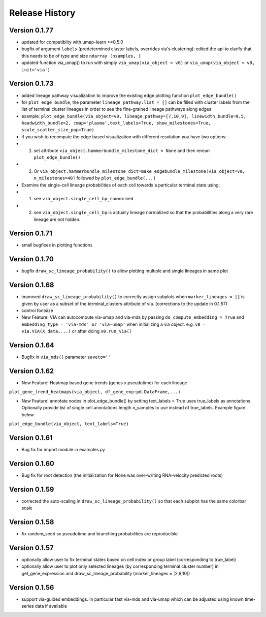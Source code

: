 Release History
===============

Version 0.1.77
-------------
- updated for compatibilty with umap-learn >=0.5.0
- bugfix of argument ``labels`` (predetermined cluster labels, overrides via's clustering): edited the api to clarify that this needs to be of type and size ``ndarray (nsamples, )``
- updated function via_umap() to run with simply ``via_umap(via_object = v0)`` or ``via_umap(via_object = v0, init='via')``

Version 0.1.73
-------------
- added lineage pathway visualization to improve the existing edge plotting function ``plot_edge_bundle()``
- for ``plot_edge_bundle``, the parameter ``lineage_pathway:list = []`` can be filled with cluster labels from the list of terminal cluster lineages in order to see the fine-grained lineage pathways along edges 
- example:  ``plot_edge_bundle(via_object=v0, lineage_pathway=[7,10,9], linewidth_bundle=0.5, headwidth_bundle=2, cmap='plasma',text_labels=True, show_milestones=True, scale_scatter_size_pop=True)``
- if you wish to recompute the edge based visualization with different resolution you have two options:
- 1. set attribute ``via_object.hammerbundle_milestone_dict = None`` and then rereun ``plot_edge_bundle()``
- 2. Or ``via_object.hammerbundle_milestone_dict=make_edgebundle_milestone(via_object=v0, n_milestones=40)`` followed by ``plot_edge_bundle(...)``

- Examine the single-cell lineage probabilities of each cell towards a particular terminal state using: 
- 1. see ``via_object.single_cell_bp_rownormed``
- 2. see ``via_object.single_cell_bp`` is actually lineage normalized so that the probabilities along a very rare lineage are not hidden. 

.. raw:: html

  <img src="https://github.com/ShobiStassen/VIA/blob/master/Figures/Toy3_lineage_path_edgebundle.png?raw=true" width="600px" align="center" </a>


Version 0.1.71
-------------
- small bugfixes in plotting functions

Version 0.1.70
-------------
- bugfix ``draw_sc_lineage_probability()`` to allow plotting multiple and single lineages in same plot

Version 0.1.68
-------------
- improved ``draw_sc_lineage_probability()`` to correctly assign subplots when ``marker_lineages = []`` is given by user as a subset of the terminal_clusters attribute of via. (corrections to the update in 0.1.57)
- control fontsize
- New Feature! VIA can autocompute via-umap and via-mds by passing ``do_compute_embedding = True`` and ``embedding_type = 'via-mds' or 'via-umap'`` when initializing a via object. e.g. ``v0 = via.VIA(X_data....)`` or after doing ``v0.run_via()``

Version 0.1.64
-------------
- Bugfix in ``via_mds()`` parameter ``saveto=''``

Version 0.1.62
-------------
- New Feature! Heatmap based gene trends (genes x pseudotime) for each lineage 
``plot_gene_trend_heatmaps(via_object, df_gene_exp:pd.DataFrame,...)``

- New Feature! annotate nodes in plot_edge_bundle() by setting text_labels = True uses true_labels as annotations. Optionally provide list of single cell annotations length n_samples to use instead of true_labels. Example figure below
``plot_edge_bundle(via_object, text_labels=True)``

.. raw:: html

  <img src="https://github.com/ShobiStassen/VIA/blob/master/Figures/milestoneplot_withannots.png?raw=true" width="600px" align="center" </a>

.. raw:: html

  <img src="https://github.com/ShobiStassen/VIA/blob/master/Figures/gene_pt_heatmap_example.png?raw=true" width="600px" align="center" </a>


Version 0.1.61
-------------
- Bug fix for import module in examples.py

Version 0.1.60
-------------
- Bug fix for root detection (the initialization for None was over-writing RNA-velocity predicted roots)

Version 0.1.59
-------------
- corrected the auto-scaling in ``draw_sc_lineage_probability()`` so that each subplot has the same colorbar scale

Version 0.1.58
-------------
- fix random_seed so pseudotime and branching probabilities are reproducible

Version 0.1.57
-------------
- optionally allow user to fix terminal states based on cell index or group label (corresponding to true_label)
- optionally allow user to plot only selected lineages (by corresponding terminal cluster number) in get_gene_expression and draw_sc_lineage_probability (marker_lineages = [2,8,10])

Version 0.1.56
-------------
- support via-guided embeddings. In particular fast via-mds and via-umap which can be adjusted using known time-series data if available

